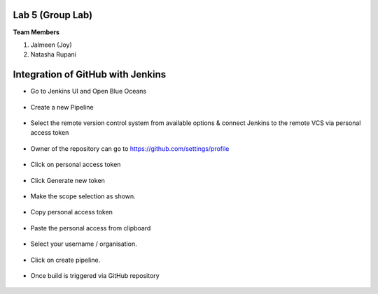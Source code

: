 Lab 5 (Group Lab)
=====================================

**Team Members**

1. Jalmeen (Joy)
2. Natasha Rupani


Integration of GitHub with Jenkins
=====================================

* Go to Jenkins UI and Open Blue Oceans

.. figure:: ./images/00.png

* Create a new Pipeline

.. figure:: ./images/01.png

* Select the remote version control system from available options & connect Jenkins to the remote VCS via personal access token

.. figure:: ./images/02.png

* Owner of the repository can go to https://github.com/settings/profile

.. figure:: ./images/03.png

* Click on personal access token

.. figure:: ./images/04.png

* Click Generate new token


.. figure:: ./images/05.png

* Make the scope selection as shown.

.. figure:: ./images/05-9.png

* Copy personal access token

.. figure:: ./images/06.png

* Paste the personal access from clipboard

.. figure:: ./images/07.png

* Select your username / organisation.

.. figure:: ./images/08.png

* Click on create pipeline.

.. figure:: ./images/10.png

* Once build is triggered via GitHub repository

.. figure:: ./images/12.png

.. figure:: ./images/13.png

.. figure:: ./images/14.png

.. figure:: ./images/15.png

.. figure:: ./images/16.png
